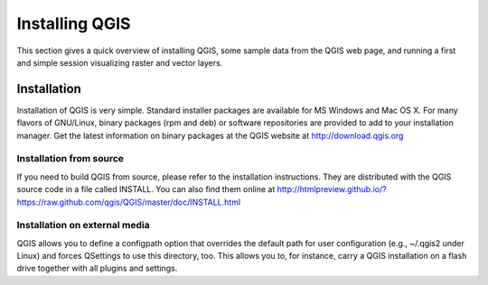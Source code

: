 .. _QGIS:

###############
Installing QGIS
###############

This section gives a quick overview of installing QGIS, some sample data from the QGIS web page, and running a first and simple session visualizing raster and vector layers.

============
Installation
============

Installation of QGIS is very simple. Standard installer packages are available for MS Windows and Mac OS X. For many flavors of GNU/Linux, binary packages (rpm and deb) or software repositories are provided to add to your installation manager. Get the latest information on binary packages at the QGIS website at http://download.qgis.org


Installation from source
------------------------

If you need to build QGIS from source, please refer to the installation instructions. They are distributed with the QGIS source code in a file called INSTALL. You can also find them online at http://htmlpreview.github.io/?https://raw.github.com/qgis/QGIS/master/doc/INSTALL.html


Installation on external media
------------------------------

QGIS allows you to define a configpath option that overrides the default path for user configuration (e.g., ~/.qgis2 under Linux) and forces QSettings to use this directory, too. This allows you to, for instance, carry a QGIS installation on a flash drive together with all plugins and settings.


